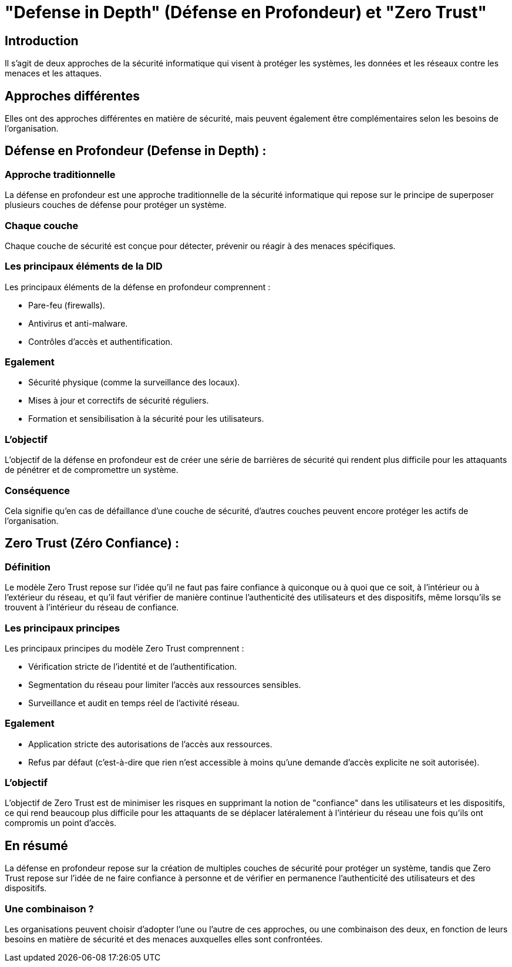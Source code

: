 = "Defense in Depth" (Défense en Profondeur) et "Zero Trust" 
:revealjs_theme: beige
:source-highlighter: highlight.js
:icons: font

== Introduction

Il s'agit de deux approches de la sécurité informatique qui visent à protéger les systèmes, les données et les réseaux contre les menaces et les attaques. 

== Approches différentes

Elles ont des approches différentes en matière de sécurité, mais peuvent également être complémentaires selon les besoins de l'organisation. 


== Défense en Profondeur (Defense in Depth) :

=== Approche traditionnelle

La défense en profondeur est une approche traditionnelle de la sécurité informatique qui repose sur le principe de superposer plusieurs couches de défense pour protéger un système. 

=== Chaque couche

Chaque couche de sécurité est conçue pour détecter, prévenir ou réagir à des menaces spécifiques. 


=== Les principaux éléments de la DID

Les principaux éléments de la défense en profondeur comprennent :

* Pare-feu (firewalls).

* Antivirus et anti-malware.

* Contrôles d'accès et authentification.

=== Egalement

* Sécurité physique (comme la surveillance des locaux).

* Mises à jour et correctifs de sécurité réguliers.

* Formation et sensibilisation à la sécurité pour les utilisateurs.


=== L'objectif

L'objectif de la défense en profondeur est de créer une série de barrières de sécurité qui rendent plus difficile pour les attaquants de pénétrer et de compromettre un système. 

=== Conséquence

Cela signifie qu'en cas de défaillance d'une couche de sécurité, d'autres couches peuvent encore protéger les actifs de l'organisation.


== Zero Trust (Zéro Confiance) :

=== Définition

Le modèle Zero Trust repose sur l'idée qu'il ne faut pas faire confiance à quiconque ou à quoi que ce soit, à l'intérieur ou à l'extérieur du réseau, et qu'il faut vérifier de manière continue l'authenticité des utilisateurs et des dispositifs, même lorsqu'ils se trouvent à l'intérieur du réseau de confiance. 


=== Les principaux principes

Les principaux principes du modèle Zero Trust comprennent :

* Vérification stricte de l'identité et de l'authentification.
* Segmentation du réseau pour limiter l'accès aux ressources sensibles.
* Surveillance et audit en temps réel de l'activité réseau.

=== Egalement

* Application stricte des autorisations de l'accès aux ressources.
* Refus par défaut (c'est-à-dire que rien n'est accessible à moins qu'une demande d'accès explicite ne soit autorisée).

=== L'objectif

L'objectif de Zero Trust est de minimiser les risques en supprimant la notion de "confiance" dans les utilisateurs et les dispositifs, ce qui rend beaucoup plus difficile pour les attaquants de se déplacer latéralement à l'intérieur du réseau une fois qu'ils ont compromis un point d'accès.


== En résumé

La défense en profondeur repose sur la création de multiples couches de sécurité pour protéger un système, tandis que Zero Trust repose sur l'idée de ne faire confiance à personne et de vérifier en permanence l'authenticité des utilisateurs et des dispositifs. 


=== Une combinaison ?

Les organisations peuvent choisir d'adopter l'une ou l'autre de ces approches, ou une combinaison des deux, en fonction de leurs besoins en matière de sécurité et des menaces auxquelles elles sont confrontées.